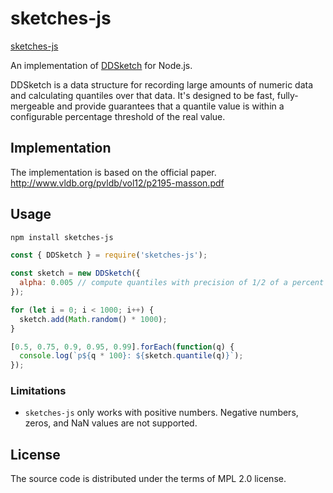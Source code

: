 * sketches-js

[[https://circleci.com/gh/hassy/sketches-js.svg?style=svg][sketches-js]]

An implementation of [[https://www.datadoghq.com/blog/engineering/computing-accurate-percentiles-with-ddsketch/][DDSketch]] for Node.js.

DDSketch is a data structure for recording large amounts of numeric data and calculating quantiles over that data. It's designed to be fast, fully-mergeable and provide guarantees that a quantile value is within a configurable percentage threshold of the real value.

** Implementation

The implementation is based on the official paper.
http://www.vldb.org/pvldb/vol12/p2195-masson.pdf

** Usage

#+BEGIN_SRC sh
npm install sketches-js
#+END_SRC

#+BEGIN_SRC js
const { DDSketch } = require('sketches-js');

const sketch = new DDSketch({
  alpha: 0.005 // compute quantiles with precision of 1/2 of a percent
});

for (let i = 0; i < 1000; i++) {
  sketch.add(Math.random() * 1000);
}

[0.5, 0.75, 0.9, 0.95, 0.99].forEach(function(q) {
  console.log(`p${q * 100}: ${sketch.quantile(q)}`);
});
#+END_SRC

*** Limitations

- ~sketches-js~ only works with positive numbers. Negative numbers, zeros, and NaN values are not supported.

** License

The source code is distributed under the terms of MPL 2.0 license.
